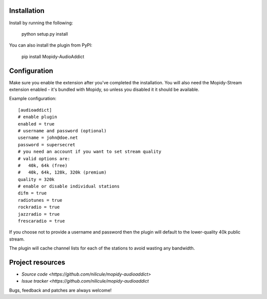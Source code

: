 Installation
============

Install by running the following:

  python setup.py install

You can also install the plugin from PyPI:

  pip install Mopidy-AudioAddict


Configuration
=============

Make sure you enable the extension after you've completed the installation. You will also
need the Mopidy-Stream extension enabled - it's bundled with Mopidy, so unless you disabled it
it should be available.

Example configuration::

    [audioaddict]
    # enable plugin
    enabled = true
    # username and password (optional)
    username = john@doe.net
    password = supersecret
    # you need an account if you want to set stream quality
    # valid options are:
    #   40k, 64k (free)
    #   40k, 64k, 128k, 320k (premium)
    quality = 320k
    # enable or disable individual stations
    difm = true
    radiotunes = true
    rockradio = true
    jazzradio = true
    frescaradio = true

If you choose not to provide a username and password then the plugin will default to the
lower-quality 40k public stream.

The plugin will cache channel lists for each of the stations to avoid wasting any bandwidth.

Project resources
=================

- `Source code <https://github.com/nilicule/mopidy-audioaddict>`
- `Issue tracker <https://github.com/nilicule/mopidy-audioaddict`

Bugs, feedback and patches are always welcome!